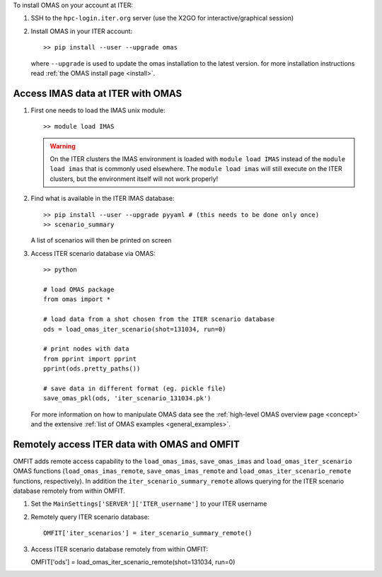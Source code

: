 To install OMAS on your account at ITER:

1. SSH to the ``hpc-login.iter.org`` server (use the X2GO for interactive/graphical session)

2. Install OMAS in your ITER account::

       >> pip install --user --upgrade omas

   where ``--upgrade`` is used to update the omas installation to the latest version.
   for more installation instructions read :ref:`the OMAS install page <install>`.

Access IMAS data at ITER with OMAS
==================================
1. First one needs to load the IMAS unix module::

       >> module load IMAS

   .. warning::
     On the ITER clusters the IMAS environment is loaded with ``module load IMAS`` instead of the ``module load imas`` that is commonly used elsewhere.
     The ``module load imas`` will still execute on the ITER clusters, but the environment itself will not work properly!

2. Find what is available in the ITER IMAS database::

       >> pip install --user --upgrade pyyaml # (this needs to be done only once)
       >> scenario_summary

   A list of scenarios will then be printed on screen

3. Access ITER scenario database via OMAS::

       >> python

       # load OMAS package
       from omas import *

       # load data from a shot chosen from the ITER scenario database
       ods = load_omas_iter_scenario(shot=131034, run=0)

       # print nodes with data
       from pprint import pprint
       pprint(ods.pretty_paths())

       # save data in different format (eg. pickle file)
       save_omas_pkl(ods, 'iter_scenario_131034.pk')

   For more information on how to manipulate OMAS data see the :ref:`high-level OMAS overview page <concept>`
   and the extensive :ref:`list of OMAS examples <general_examples>`.

Remotely access ITER data with OMAS and OMFIT
=============================================
OMFIT adds remote access capability to the ``load_omas_imas``, ``save_omas_imas`` and ``load_omas_iter_scenario`` OMAS functions
(``load_omas_imas_remote``, ``save_omas_imas_remote`` and ``load_omas_iter_scenario_remote`` functions, respectively).
In addition the ``iter_scenario_summary_remote`` allows querying for the ITER scenario database remotely from within OMFIT.

1. Set the ``MainSettings['SERVER']['ITER_username']`` to your ITER username

2. Remotely query ITER scenario database::

    OMFIT['iter_scenarios'] = iter_scenario_summary_remote()

3. Access ITER scenario database remotely from within OMFIT::

   OMFIT['ods'] = load_omas_iter_scenario_remote(shot=131034, run=0)
